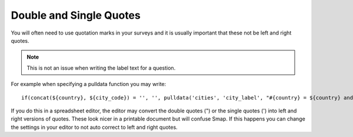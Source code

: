 .. _quotes:

Double and Single Quotes
========================

.. contents::
 :local:
 
You will often need to use quotation marks in your surveys and it is usually important that these not be left and right quotes.

.. note::

  This is not an issue when writing the label text for a question.

For example when specifying a pulldata function you may write::

  if(concat(${country}, ${city_code}) = '', '', pulldata('cities', 'city_label', "#{country} = ${country} and #{city} = ${city_code}"))

If you do this in a spreadsheet editor, the editor may convert the double quotes (") or the single quotes (') into left and right versions
of quotes.  These look nicer in a printable document but will confuse Smap.  If this happens you can change the settings in your editor to
not auto correct to left and right quotes.
